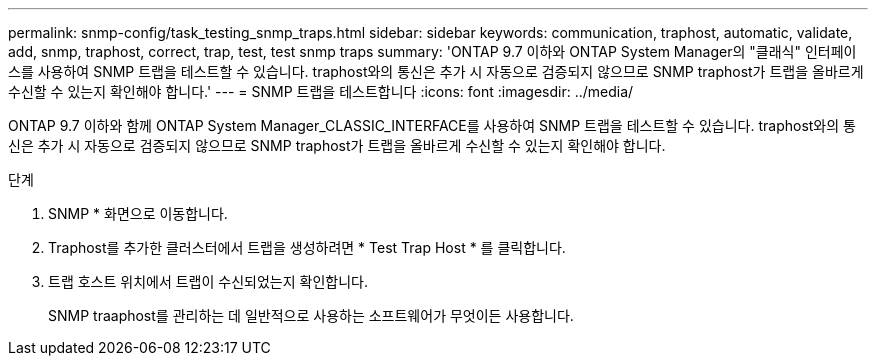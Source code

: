---
permalink: snmp-config/task_testing_snmp_traps.html 
sidebar: sidebar 
keywords: communication, traphost, automatic, validate, add, snmp, traphost, correct, trap, test, test snmp traps 
summary: 'ONTAP 9.7 이하와 ONTAP System Manager의 "클래식" 인터페이스를 사용하여 SNMP 트랩을 테스트할 수 있습니다. traphost와의 통신은 추가 시 자동으로 검증되지 않으므로 SNMP traphost가 트랩을 올바르게 수신할 수 있는지 확인해야 합니다.' 
---
= SNMP 트랩을 테스트합니다
:icons: font
:imagesdir: ../media/


[role="lead"]
ONTAP 9.7 이하와 함께 ONTAP System Manager_CLASSIC_INTERFACE를 사용하여 SNMP 트랩을 테스트할 수 있습니다. traphost와의 통신은 추가 시 자동으로 검증되지 않으므로 SNMP traphost가 트랩을 올바르게 수신할 수 있는지 확인해야 합니다.

.단계
. SNMP * 화면으로 이동합니다.
. Traphost를 추가한 클러스터에서 트랩을 생성하려면 * Test Trap Host * 를 클릭합니다.
. 트랩 호스트 위치에서 트랩이 수신되었는지 확인합니다.
+
SNMP traaphost를 관리하는 데 일반적으로 사용하는 소프트웨어가 무엇이든 사용합니다.


